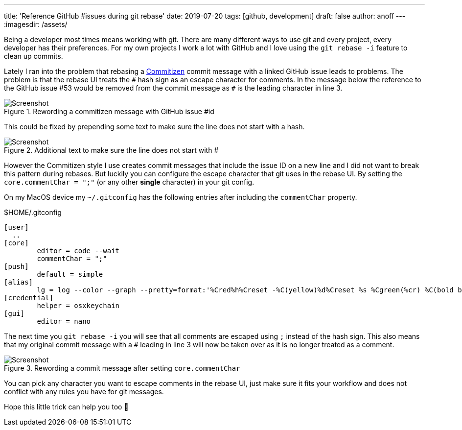 ---
title: 'Reference GitHub #issues during git rebase'
date: 2019-07-20
tags: [github, development]
draft: false
author: anoff
---
:imagesdir: /assets/

Being a developer most times means working with git.
There are many different ways to use git and every project, every developer has their preferences.
For my own projects I work a lot with GitHub and I love using the `git rebase -i` feature to clean up commits.

Lately I ran into the problem that rebasing a link:http://commitizen.github.io/cz-cli/[Commitizen] commit message with a linked GitHub issue leads to problems.
The problem is that the rebase UI treats the `&#35;` hash sign as an escape character for comments.
In the message below the reference to the GitHub issue &#35;53 would be removed from the commit message as `&#35;` is the leading character in line 3.

.Rewording a commitizen message with GitHub issue &#35;id
image::git-rebase/reword-hash.png[Screenshot]

This could be fixed by prepending some text to make sure the line does not start with a hash.

.Additional text to make sure the line does not start with &#35;
image::git-rebase/reword-hash-leading.png[Screenshot]

However the Commitizen style I use creates commit messages that include the issue ID on a new line and I did not want to break this pattern during rebases.
But luckily you can configure the escape character that git uses in the rebase UI.
By setting the `core.commentChar = ";"` (or any other **single** character) in your git config.

On my MacOS device my `~/.gitconfig` has the following entries after including the `commentChar` property.

.$HOME/.gitconfig
[source]
....
[user]
  ..
[core]
	editor = code --wait
	commentChar = ";"
[push]
	default = simple
[alias]
	lg = log --color --graph --pretty=format:'%Cred%h%Creset -%C(yellow)%d%Creset %s %Cgreen(%cr) %C(bold blue)<%an>%Creset' --abbrev-commit
[credential]
	helper = osxkeychain
[gui]
	editor = nano
....

The next time you `git rebase -i` you will see that all comments are escaped using `;` instead of the hash sign.
This also means that my original commit message with a `&#35;` leading in line 3 will now be taken over as it is no longer treated as a comment.

.Rewording a commit message after setting `core.commentChar`
image::git-rebase/reword-semicolon.png[Screenshot]

You can pick any character you want to escape comments in the rebase UI, just make sure it fits your workflow and does not conflict with any rules you have for git messages.

Hope this little trick can help you too 👋
